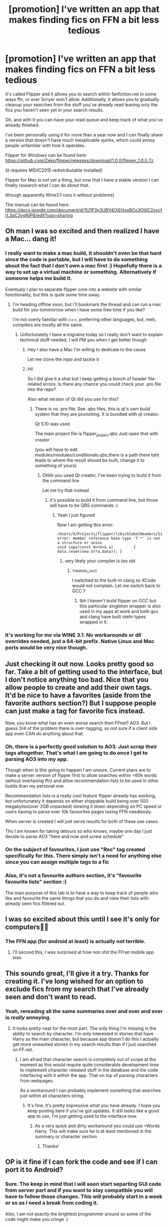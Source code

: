 #+TITLE: [promotion] I've written an app that makes finding fics on FFN a bit less tedious

* [promotion] I've written an app that makes finding fics on FFN a bit less tedious
:PROPERTIES:
:Author: zerkses
:Score: 88
:DateUnix: 1518043720.0
:DateShort: 2018-Feb-08
:FlairText: Promotion
:END:
It's called Flipper and it allows you to search within fanfiction.net in some ways ffn, or ever Scryer won't allow. Additionally, it allows you to gradually cleanup your searches from the stuff you've already read leaving only the fics you haven't seen yet in your search results.

Oh, and with it you can have your read queue and keep track of what you've already finished.

I've been personally using it for more than a year now and I can finally share a version that doesn't have much inexplicable quirks, which could annoy people unfamiliar with how it operates.

Flipper for Windows can be found here: [[https://github.com/Zeks/flipper/releases/download/1.0.0/flipper_1.0.0.7z]]

(it requires MSVC2015 redistributable installed)

Flipper for Mac is not yet a thing, but now that I have a stable version I can finally research what I can do about that.

(though apparently Wine3.1 runs it without problems)

The manual can be found here: [[https://docs.google.com/document/d/1fJ1P3y3UBY4OjEHosBCo3OtlIC2sycfrL3aC2yqNiP8/edit?usp=sharing]]


** Oh man I was so excited and then realized I have a Mac... dang it!
:PROPERTIES:
:Author: cparen3
:Score: 23
:DateUnix: 1518047130.0
:DateShort: 2018-Feb-08
:END:

*** I really want to make a mac build, it shouldn't even be that hard since the code is portable, but I will have to do something about the fact that I don't own a mac first :) Hopefully there is a way to set up a virtual machine or something. Alternatively if someone helps me build it.

Eventualy I plan to separate flipper core into a website with similar functionality, but this is quite some time away.
:PROPERTIES:
:Author: zerkses
:Score: 8
:DateUnix: 1518047286.0
:DateShort: 2018-Feb-08
:END:

**** I'm heading offline soon, but i'll bookmark the thread and can run a mac build for you tommorrow when i have some free time if you like?

I'm not overly familiar with c++, preferring other languages, but, meh, compilers are mostly all the same.
:PROPERTIES:
:Author: Saelora
:Score: 7
:DateUnix: 1518051226.0
:DateShort: 2018-Feb-08
:END:

***** Unfortunately I have a migraine today so I really don't want to explain technical stuff needed, I will PM you when I get better though
:PROPERTIES:
:Author: zerkses
:Score: 3
:DateUnix: 1518077040.0
:DateShort: 2018-Feb-08
:END:

****** Hey I also have a Mac I'm willing to dedicate to the cause

Let me clone the repo and tackle it
:PROPERTIES:
:Author: chaosattractor
:Score: 3
:DateUnix: 1518097613.0
:DateShort: 2018-Feb-08
:END:


****** Hi!

So I did give it a shot but I keep getting a bunch of header file-related errors. Is there any chance you could check your .pro file into the repo?

Also what version of Qt did you use for this?
:PROPERTIES:
:Author: chaosattractor
:Score: 1
:DateUnix: 1518370005.0
:DateShort: 2018-Feb-11
:END:

******* There is no .pro file. See .qbs files, this is qt's own build system that they are promoting. It is bundled with qt creator.

Qt 5.10 was used

The main project file is flipper_project.qbs Just open that with creator

(you will have to edit modules/modules/conditionals.qbs,there is a path there taht leads to where the result should be built, change it to something of yours)
:PROPERTIES:
:Author: zerkses
:Score: 1
:DateUnix: 1518370436.0
:DateShort: 2018-Feb-11
:END:

******** Ohhh you used Qt creator, I've been trying to build it from the command line

Let me try that instead
:PROPERTIES:
:Author: chaosattractor
:Score: 1
:DateUnix: 1518370622.0
:DateShort: 2018-Feb-11
:END:

********* it's possible to build it from command line, but those will have to be QBS commands :)
:PROPERTIES:
:Author: zerkses
:Score: 1
:DateUnix: 1518371291.0
:DateShort: 2018-Feb-11
:END:

********** Yeah I just figured

Now I am getting this error:

#+begin_example
  /Users/X/Projects/flipper/libs/GlobalHeaders/SingletonHolder.h:190:45: error: member reference base type 'T *' is not a structure or union
  void copy(const An<U>& a)         { data.reset(new U(*a.data)); }
#+end_example
:PROPERTIES:
:Author: chaosattractor
:Score: 1
:DateUnix: 1518371479.0
:DateShort: 2018-Feb-11
:END:

*********** very likely your compiler is too old
:PROPERTIES:
:Author: zerkses
:Score: 1
:DateUnix: 1518371654.0
:DateShort: 2018-Feb-11
:END:

************ :thinking_face:

I switched to the built-in clang so XCode would not complain. Let me switch back to GCC 7
:PROPERTIES:
:Author: chaosattractor
:Score: 1
:DateUnix: 1518371849.0
:DateShort: 2018-Feb-11
:END:

************* tbh I haven't build flipper on GCC but this particular singleton wrapper is also used in my apps at work and both gcc and clang have built otehr types wrapped in it.
:PROPERTIES:
:Author: zerkses
:Score: 1
:DateUnix: 1518372121.0
:DateShort: 2018-Feb-11
:END:


*** It's working for me via WINE 3.1. No workarounds or dll overrides needed, just a 64-bit prefix. Native Linux and Mac ports would be very nice though.
:PROPERTIES:
:Author: Khraft
:Score: 2
:DateUnix: 1518056913.0
:DateShort: 2018-Feb-08
:END:


** Just checking it out now. Looks pretty good so far. Take a bit of getting used to the interface, but I don't notice anything too bad. Nice that you allow people to create and add their own tags. It'd be nice to have a favorites (aside from the favorite authors section?) But I suppose people can just make a tag for favorite fics instead.

Now, you know what has an even worse search then FFnet? AO3. But I guess 3/4 of the problem there is over-tagging, so not sure if a client side app even CAN do anything about that.
:PROPERTIES:
:Author: Daimonin_123
:Score: 9
:DateUnix: 1518056151.0
:DateShort: 2018-Feb-08
:END:

*** Oh, there is a perfectly good solution to AO3. Just scrap their tags altogether. That's what I am going to do once I get to parsing AO3 into my app.

Though when is this going to happen I am unsure. Current plans are to make a server version of flipper first to allow searches within <60k words (wihout overtaxing ffn) and allow recommendation lists to be used in other builds than my personal one.

Recommendation lists is a really cool feature flipper already has working, but unfortunately it depends on either shippable build being over 500 megabytes(over 2GB unpacked) slowing it down depending on PC speed or users having to parse over 10k favourites pages taxing FFN needlessly.

When server is created I will just serve results for both of these use cases.

Tho I am known for taking detours so who knows, maybe one day I just decide to parse AO3 "here and now and screw schedule"
:PROPERTIES:
:Author: zerkses
:Score: 7
:DateUnix: 1518077378.0
:DateShort: 2018-Feb-08
:END:


*** On the subject of favourites, I just use "Rec" tag created specifically for this. There simply isn't a need for anything else since you can assign multiple tags to a fic
:PROPERTIES:
:Author: zerkses
:Score: 1
:DateUnix: 1518077927.0
:DateShort: 2018-Feb-08
:END:


*** Also, it's not a favourite authors section, it's "favourite favourite lists" section :)

The main purpose of this tab is to have a way to keep track of people who like and favourite the same things that you do and view their lists with already seen fics filtered out.
:PROPERTIES:
:Author: zerkses
:Score: 1
:DateUnix: 1518094665.0
:DateShort: 2018-Feb-08
:END:


** I was so excited about this until I see it's only for computers😤😢
:PROPERTIES:
:Author: MagicParrot36
:Score: 5
:DateUnix: 1518075405.0
:DateShort: 2018-Feb-08
:END:

*** The FFN app (for android at least) is actually not terrible.
:PROPERTIES:
:Author: MrThorifyable
:Score: 4
:DateUnix: 1518157819.0
:DateShort: 2018-Feb-09
:END:

**** I'll second this, I was surprised at how non shit the FFnet mobile app was.
:PROPERTIES:
:Author: Kaladin_MemeBlessed
:Score: 5
:DateUnix: 1518490933.0
:DateShort: 2018-Feb-13
:END:


** This sounds great, I'll give it a try. Thanks for creating it. I've long wished for an option to exclude fics from my search that I've already seen and don't want to read.
:PROPERTIES:
:Score: 3
:DateUnix: 1518092796.0
:DateShort: 2018-Feb-08
:END:

*** Yeah, rereading all the same summaries over and over and over is /really/ annoying.
:PROPERTIES:
:Author: zerkses
:Score: 2
:DateUnix: 1518093172.0
:DateShort: 2018-Feb-08
:END:

**** It looks pretty neat for the most part. The only thing I'm missing is the ability to search by character. I'm only interested in stories that have Harry as the main character, but because app doesn't do this I actually get more unwanted stories in my search results than if I just searched on FF.net.
:PROPERTIES:
:Score: 1
:DateUnix: 1518099059.0
:DateShort: 2018-Feb-08
:END:

***** I am afraid that character search is completely out of scope at the moment as this would require quite considerable development time to implement character releated stuff in the database and the code interfacing with it within the app. That on top of parsing characters from webpages.

As a workaround I can probably implement something that searches just within all characters string.
:PROPERTIES:
:Author: zerkses
:Score: 2
:DateUnix: 1518099219.0
:DateShort: 2018-Feb-08
:END:

****** It's fine, it's pretty impressive what you have already. I hope you keep posting here if you've got updates. It still looks like a good app to use, I'm just getting used to the interface now.
:PROPERTIES:
:Score: 1
:DateUnix: 1518099377.0
:DateShort: 2018-Feb-08
:END:

******* As a very quick and dirty workaround you could use +Words Harry. This will make sure he is at least mentioned in the summary or character section
:PROPERTIES:
:Author: zerkses
:Score: 2
:DateUnix: 1518099659.0
:DateShort: 2018-Feb-08
:END:

******** Thanks!
:PROPERTIES:
:Score: 1
:DateUnix: 1518101364.0
:DateShort: 2018-Feb-08
:END:


** OP is it fine if I can fork the code and see if I can port it to Android?
:PROPERTIES:
:Author: gadgetroid
:Score: 2
:DateUnix: 1518111289.0
:DateShort: 2018-Feb-08
:END:

*** Sure. Tho keep in mind that I will soon start separting GUI code from server part and if you want to stay compatible you will have to follow those changes. This will probably start in a week or so as I need a break from coding it.

Also, I am not exactly the brightest programmer around so some of the code might make you cringe :)
:PROPERTIES:
:Author: zerkses
:Score: 2
:DateUnix: 1518111531.0
:DateShort: 2018-Feb-08
:END:


*** Just please do not enable below 60k searches and recommendation lists. we do not want FFN taking action because users started parsing thousands of pages each. These will come with a server
:PROPERTIES:
:Author: zerkses
:Score: 2
:DateUnix: 1518111778.0
:DateShort: 2018-Feb-08
:END:


** Glad to see you finally released this! It looks pretty nice. I'll have to give it a shot when I boot back to Windows.

My concern is that every user of Flipper must individually index FFN themselves, thereby increasing load on FFN and potentially leading them to want to shut down indexing operations such as Flipper and Scryer.

Perhaps we can work together. Potentially, Scryer could provide periodic fandom-specific DB dumps to bootstrap Flipper users to reduce their initial load on FFN for the fandoms that Scryer indexes.

You know where to find me if you'd like to chat more about it.
:PROPERTIES:
:Author: Lord_Ravenclaw
:Score: 2
:DateUnix: 1518304752.0
:DateShort: 2018-Feb-11
:END:

*** I have done a couple of optimisations that should see to it that FFN isn't TOO overtaxed and plan to do more.

1) All pages are cached and this cache is stored for two days, so repeated loading of a fandom won't re-scrape everything.

2) The major fandoms are pre-indexed into the database that comes with flipper so users don't need to parse juggernauts like naruto and HP fully

3) load is limited to 2 pages per second singlethreaded

4) all errors are recoverable so not ALL of the work is lost on errors

I plan to add more in the form of actually removing FFN parse altogether and serving results from a server instead of parsing on the client.

I was afraid that giving parsing tools to users will backfire too, but it was either that or uncertainty if I ever get actual release. So I made a couple safeguards and will encourage the users to switch to server side version later.

/IDEALLY/ and if I understand use cases correctly, the users of current version of flipper, that arent f@#@#ing with it just for fun, would consume less FFN traffic than non users since they won't be browsing search over and over. But you are totally right I should release V2 working with a server asap
:PROPERTIES:
:Author: zerkses
:Score: 1
:DateUnix: 1518306768.0
:DateShort: 2018-Feb-11
:END:


*** I already had plans to make my own server to serve results but it is probably possible to do scryer integration too.
:PROPERTIES:
:Author: zerkses
:Score: 1
:DateUnix: 1518307150.0
:DateShort: 2018-Feb-11
:END:


** Is it possible to use logical search tools? OR, AND, etc. I was testing the search by words, and it doesn't seem like it uses them.

Edit: Based on src/querybuilder.cpp's DefaultQueryBuilder::ProcessWordInclusion, it seems to just be ANDing every search term together, which isn't really ideal. Would it be possible to add checks for if the search term includes OR or AND, then use the appropriate one to combine the multiple terms?
:PROPERTIES:
:Author: LilithTheLamb
:Score: 2
:DateUnix: 1518412174.0
:DateShort: 2018-Feb-12
:END:

*** Sorry, for the late answer, didn't have time originally and forgot.

No, logical search tools atm aren't possible. I have a development plan for Flipper and it sacrifices such things for more relevant stuff for the time being.

You're welcome to fork and add those in yourself though.
:PROPERTIES:
:Author: zerkses
:Score: 1
:DateUnix: 1518957158.0
:DateShort: 2018-Feb-18
:END:


** Oh, this is really nice! Wish I knew how to code mobile apps so I could make this for my device!
:PROPERTIES:
:Author: SnowingSilently
:Score: 1
:DateUnix: 1518073289.0
:DateShort: 2018-Feb-08
:END:


** Mac users keep in mind Wine should let you run windows programs. I haven't touched Mac in awhile so I cannot confirm myself.
:PROPERTIES:
:Author: dagfighter_95
:Score: 1
:DateUnix: 1518183836.0
:DateShort: 2018-Feb-09
:END:
